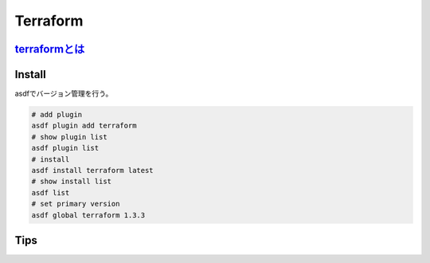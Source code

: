 Terraform
========================================

`terraformとは <https://www.terraform.io/>`_
---------------------------------------------
.. todo:: 軽くまとめる

Install
----------------------------------------
asdfでバージョン管理を行う。

.. code-block:: bash

   # add plugin
   asdf plugin add terraform
   # show plugin list
   asdf plugin list
   # install
   asdf install terraform latest
   # show install list
   asdf list
   # set primary version
   asdf global terraform 1.3.3

Tips
----------------------------------------
